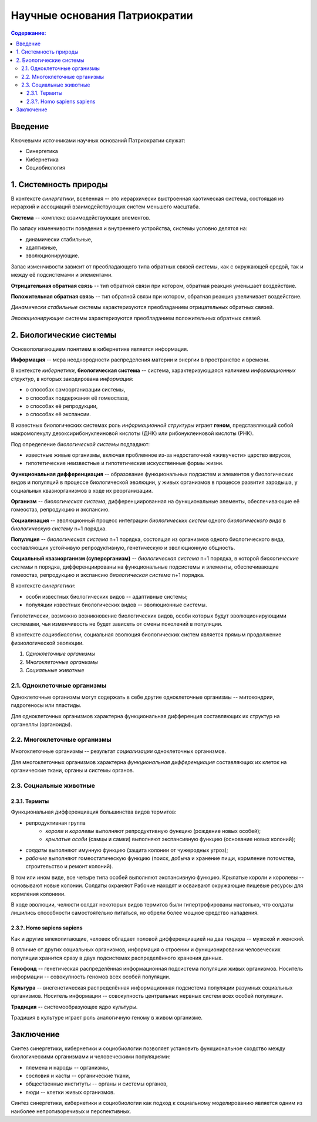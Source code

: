 Научные основания Патриократии
==============================

.. contents:: **Содержание:**
    :depth: 3

Введение
--------
Ключевыми источниками научных оснований Патриократии служат:

* Синергетика
* Кибернетика
* Социобиология

1. Системность природы
----------------------
В контексте *синергетики*, вселенная -- это иерархически выстроенная хаотическая система, состоящая из иерархий и ассоциаций взаимодействующих систем меньшего масштаба.

**Система** -- комплекс взаимодействующих элементов.

По запасу изменчивости поведения и внутреннего устройства, системы условно делятся на:

* динамически стабильные,
* адаптивные,
* эволюционирующие.

Запас изменчивости зависит от преобладающего типа обратных связей системы, как с окружающей средой, так и между её подсистемами и элементами.

**Отрицательная обратная связь** -- тип обратной связи при котором, обратная реакция уменьшает воздействие.

**Положительная обратная связь** --  тип обратной связи при котором, обратная реакция увеличивает воздействие.

*Динамически стабильные* системы характеризуются преобладанием отрицательных обратных связей.

*Эволюционирующие* системы характеризуются преобладанием положительных обратных связей.

2. Биологические системы
------------------------
Основополагающием понятием в кибернетике является информация.

**Информация** -- мера неоднородности распределения материи и энергии в пространстве и времени.

В контексте *кибернетики*, **биологическая система** -- система, характеризующаяся наличием *информационных структур*, в которых закодирована *информация*:

* о способах самоорганизации системы,
* о способах поддержания её гомеостаза,
* о способах её репродукции,
* о способах её экспансии.

В известных биологических системах роль *информационной структуры* играет **геном**, представляющий собой макромолекулу дезоксирибонуклеиновой кислоты (ДНК) или рибонуклеиновой кислоты (РНК).

Под определение *биологической системы* подпадают:

* известные живые организмы, включая проблемное из-за недостаточной «живучести» царство вирусов,
* гипотетические неизвестные и гипотетические искусственные формы жизни.

**Функциональная дифференциация** -- образование функциональных подсистем и элементов у биологических видов и популяций в процессе биологической эволюции, у живых организмов в процессе развития зародыша, у социальных квазиорганизмов в ходе их реорганизации.

**Организм** -- *биологическая система*, дифференциированная на функциональные элементы, обеспечивающие её гомеостаз, репродукцию и экспансию.

**Социализация** -- эволюционный процесс интеграции *биологических систем* одного *биологического вида* в *биологическую систему* n+1 порядка.

**Популяция** -- *биологическая система* n+1 порядка, состоящая из организмов одного биологического вида, составляющих устойчивую репродуктивную, генетическую и эволюционную общность.

**Социальный квазиорганизм (суперорганизм)** -- *биологическая система* n+1 порядка, в которой *биологические системы* n порядка, дифференциированы на функциональные подсистемы и элементы, обеспечивающие гомеостаз, репродукцию и экспансию *биологическая система* n+1 порядка.

В контексте *синергетики*:

* особи известных биологических видов -- адаптивные системы;
* популяции известных биологических видов -- эволюционные системы.

Гипотетически, возможно возникновение биологических видов, особи которых будут эволюционирующими системами, чья изменчивость не будет зависеть от смены поколений в популяции.

В контексте *социобиологии*, социальная эволюция биологических систем является прямым продолжение физиологической эволюции.

#. *Одноклеточные организмы*
#. *Многоклеточные организмы*
#. *Социальные животные*

2.1. Одноклеточные организмы
~~~~~~~~~~~~~~~~~~~~~~~~~~~~
Одноклеточные организмы могут содержать в себе другие одноклеточные организмы -- митохондрии, гидрогеносы или пластиды.

Для одноклеточных организмов характерна функциональная дифференция составляющих их структур на органеллы (органоиды).

2.2. Многоклеточные организмы
~~~~~~~~~~~~~~~~~~~~~~~~~~~~~
Многоклеточные организмы -- результат *социализации* одноклеточных организмов.

Для многоклеточных организмов характерна *функциональная дифференциация* составляющих их клеток на органические ткани, органы и системы органов.

2.3. Социальные животные
~~~~~~~~~~~~~~~~~~~~~~~~

2.3.1. Термиты
``````````````
Функциональная дифференциация большинства видов термитов:

* репродуктивная группа
    * *короли* и *королевы* выполняют репродуктивную функцию (рождение новых особей);
    * *крылатые особи* (самцы и самки) выполняют экспансивную функцию (основание новых колоний);
* *солдаты* выполняют имунную функцию (защита колонии от чужеродных угроз);
* *рабочие* выполняют гомеостатическую функцию (поиск, добыча и хранение пищи, кормление потомства, строительство и ремонт колоний).

В том или ином виде, все четыре типа особей выполняют экспансивную функцию. Крылатые короли и королевы -- основывают новые колонии. Солдаты охраняют  Рабочие находят и осваивают окружающие пищевые ресурсы для кормления колониии.

В ходе эволюции, челюсти солдат некоторых видов термитов были гипертрофированы настолько, что солдаты лишились способности самостоятельно питаться, но обрели более мощное средство нападения.

2.3.?. Homo sapiens sapiens
```````````````````````````
Как и другие млекопитающие, человек обладает половой дифференциацией на два гендера -- мужской и женский.

В отличие от других социальных организмов, информация о строении и функционировании человеческих популяции хранится сразу в двух подсистемах распределённого хранения данных.

**Генофонд** -- генетическая распределённая информационная подсистема популяции живых организмов. Носитель информации -- совокупность геномов всех особей популяции.

**Культура** -- внегенетическая распределённая информационная подсистема популяции разумных социальных организмов. Носитель информации -- совокупность центральных нервных систем всех особей популяции.

**Традиция** -- системообразующее ядро культуры.

Традиция в культуре играет роль аналогичную геному в живом организме.

Заключение
----------
Синтез синергетики, кибернетики и социобиологии позволяет установить функциональное сходство между биологическими организмами и человеческими популяциями:

* племена и народы -- организмы,
* сословия и касты -- органические ткани,
* общественные институты -- органы и системы органов,
* люди -- клетки живых организмов.

Синтез синергетики, кибернетики и социобиологии как подход к социальному моделированию является одним из наиболее непротиворечивых и перспективных.

